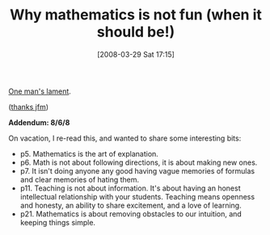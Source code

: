 #+POSTID: 86
#+DATE: [2008-03-29 Sat 17:15]
#+OPTIONS: toc:nil num:nil todo:nil pri:nil tags:nil ^:nil TeX:nil
#+CATEGORY: Link
#+TAGS: Learning
#+TITLE: Why mathematics is not fun (when it should be!)

[[http://www.maa.org/devlin/LockhartsLament.pdf][One man's lament]]. 

([[http://jfm3-repl.blogspot.com/2008/03/crucial-reading-for-programming.html][thanks jfm]])

*Addendum: 8/6/8*

On vacation, I re-read this, and wanted to share some interesting bits:



-  p5. Mathematics is the art of explanation.
-  p6. Math is not about following directions, it is about making new ones.
-  p7. It isn't doing anyone any good having vague memories of formulas and clear memories of hating them.
-  p11. Teaching is not about information. It's about having an honest intellectual relationship with your students. Teaching means openness and honesty, an ability to share excitement, and a love of learning.
-  p21. Mathematics is about removing obstacles to our intuition, and keeping things simple.







